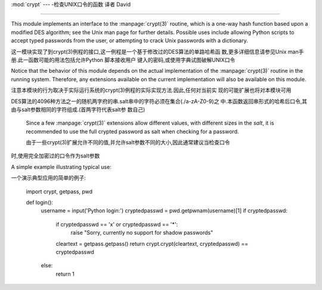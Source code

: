 :mod:`crypt` --- -检查UNIX口令的函数 译者 David

=================================================

.. module:: crypt
   :platform: Unix

   平台:UNIX


   :synopsis: The crypt() function used to check Unix passwords.
.. moduleauthor:: Steven D. Majewski <sdm7g@virginia.edu>
.. sectionauthor:: Steven D. Majewski <sdm7g@virginia.edu>
.. sectionauthor:: Peter Funk <pf@artcom-gmbh.de>


.. index::
   single: crypt(3)
   pair: cipher; DES

This module implements an interface to the :manpage:`crypt(3)` routine, which is
a one-way hash function based upon a modified DES algorithm; see the Unix man
page for further details.  Possible uses include allowing Python scripts to
accept typed passwords from the user, or attempting to crack Unix passwords with
a dictionary.

这一模块实现了到crypt(3)例程的接口,这一例程是一个基于修改过的DES算法的单路哈希函
数,更多详细信息请参见Unix man手册.此一函数可能的用法包括允许Python 脚本接收用户
键入的密码,或使用字典试图破解UNIX口令

.. index:: single: crypt(3)

Notice that the behavior of this module depends on the actual implementation  of
the :manpage:`crypt(3)` routine in the running system.  Therefore, any
extensions available on the current implementation will also  be available on
this module.

注意本模块的行为取决于实际运行系统的crypt(3)例程的实际实现方法.因此,任何对当前实
现的可能扩展也将对本模块可用


.. function:: crypt(word, salt)

   *word* will usually be a user's password as typed at a prompt or  in a graphical
   interface.  *salt* is usually a random two-character string which will be used
   to perturb the DES algorithm in one of 4096 ways.  The characters in *salt* must
   be in the set ``[./a-zA-Z0-9]``.  Returns the hashed password as a string, which
   will be composed of characters from the same alphabet as the salt (the first two
   characters represent the salt itself).

   word参数通常都是用户在命令提示符下或图形界面下键入的口令.salt参数则通常是用于扰乱
DES算法的4096种方法之一的随机两字府的串.salt串中的字符必须在集合(./a-zA-Z0-9)之
中.本函数返回串形式的哈希后口令,其由与salt参数相同的字符组成.(首两字符代表salt参
数自己)

   .. index:: single: crypt(3)

   Since a few :manpage:`crypt(3)` extensions allow different values, with
   different sizes in the *salt*, it is recommended to use  the full crypted
   password as salt when checking for a password.

   由于一些crypt(3)扩展允许不同的值,并允许salt参数不同的大小,因此通常建议当检查口令
时,使用完全加密过的口令作为salt参数


A simple example illustrating typical use::

一个演示典型应用的简单的例子:


   import crypt, getpass, pwd

   def login():
       username = input('Python login:')
       cryptedpasswd = pwd.getpwnam(username)[1]
       if cryptedpasswd:
           if cryptedpasswd == 'x' or cryptedpasswd == '*':
               raise "Sorry, currently no support for shadow passwords"
           cleartext = getpass.getpass()
           return crypt.crypt(cleartext, cryptedpasswd) == cryptedpasswd
       else:
           return 1

